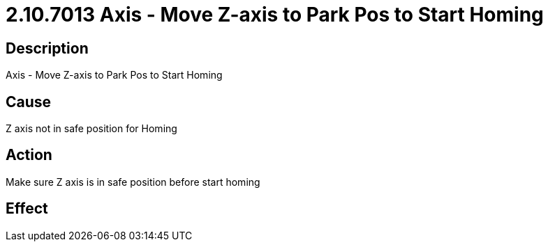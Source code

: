 = 2.10.7013 Axis - Move Z-axis to Park Pos to Start Homing
:imagesdir: img

== Description
Axis - Move Z-axis to Park Pos to Start Homing

== CauseZ axis not in safe position for Homing
 

== ActionMake sure Z axis is in safe position before start homing
 

== Effect
 


